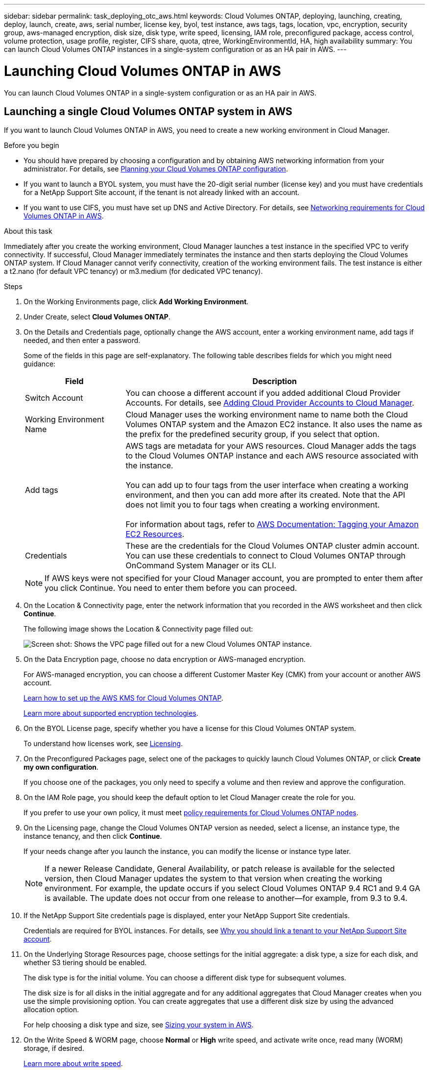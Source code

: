 ---
sidebar: sidebar
permalink: task_deploying_otc_aws.html
keywords: Cloud Volumes ONTAP, deploying, launching, creating, deploy, launch, create, aws, serial number, license key, byol, test instance, aws tags, tags, location, vpc, encryption, security group, aws-managed encryption, disk size, disk type, write speed, licensing, IAM role, preconfigured package, access control, volume protection, usage profile, register, CIFS share, quota, qtree, WorkingEnvironmentId, HA, high availability
summary: You can launch Cloud Volumes ONTAP instances in a single-system configuration or as an HA pair in AWS.
---

= Launching Cloud Volumes ONTAP in AWS
:hardbreaks:
:nofooter:
:icons: font
:linkattrs:
:imagesdir: ./media/

[.lead]
You can launch Cloud Volumes ONTAP in a single-system configuration or as an HA pair in AWS.

== Launching a single Cloud Volumes ONTAP system in AWS

If you want to launch Cloud Volumes ONTAP in AWS, you need to create a new working environment in Cloud Manager.

.Before you begin

* You should have prepared by choosing a configuration and by obtaining AWS networking information from your administrator. For details, see link:task_planning_your_config.html[Planning your Cloud Volumes ONTAP configuration].

* If you want to launch a BYOL system, you must have the 20-digit serial number (license key) and you must have credentials for a NetApp Support Site account, if the tenant is not already linked with an account.

* If you want to use CIFS, you must have set up DNS and Active Directory. For details, see link:reference_networking_aws.html[Networking requirements for Cloud Volumes ONTAP in AWS].

.About this task

Immediately after you create the working environment, Cloud Manager launches a test instance in the specified VPC to verify connectivity. If successful, Cloud Manager immediately terminates the instance and then starts deploying the Cloud Volumes ONTAP system. If Cloud Manager cannot verify connectivity, creation of the working environment fails. The test instance is either a t2.nano (for default VPC tenancy) or m3.medium (for dedicated VPC tenancy).

.Steps

. On the Working Environments page, click *Add Working Environment*.

. Under Create, select *Cloud Volumes ONTAP*.

. On the Details and Credentials page, optionally change the AWS account, enter a working environment name, add tags if needed, and then enter a password.
+
Some of the fields in this page are self-explanatory. The following table describes fields for which you might need guidance:
+
[cols=2*,options="header",cols="25,75"]
|===
| Field
| Description

| Switch Account | You can choose a different account if you added additional Cloud Provider Accounts. For details, see link:task_adding_cloud_accounts.html[Adding Cloud Provider Accounts to Cloud Manager].

| Working Environment Name | Cloud Manager uses the working environment name to name both the Cloud Volumes ONTAP system and the Amazon EC2 instance. It also uses the name as the prefix for the predefined security group, if you select that option.

| Add tags | AWS tags are metadata for your AWS resources. Cloud Manager adds the tags to the Cloud Volumes ONTAP instance and each AWS resource associated with the instance.

You can add up to four tags from the user interface when creating a working environment, and then you can add more after its created. Note that the API does not limit you to four tags when creating a working environment.

For information about tags, refer to https://docs.aws.amazon.com/AWSEC2/latest/UserGuide/Using_Tags.html[AWS Documentation: Tagging your Amazon EC2 Resources^].

| Credentials | These are the credentials for the Cloud Volumes ONTAP cluster admin account. You can use these credentials to connect to Cloud Volumes ONTAP through OnCommand System Manager or its CLI.

|===
+
NOTE: If AWS keys were not specified for your Cloud Manager account, you are prompted to enter them after you click Continue. You need to enter them before you can proceed.

. On the Location & Connectivity page, enter the network information that you recorded in the AWS worksheet and then click *Continue*.
+
The following image shows the Location & Connectivity page filled out:
+
image:screenshot_cot_vpc.gif[Screen shot: Shows the VPC page filled out for a new Cloud Volumes ONTAP instance.]

. On the Data Encryption page, choose no data encryption or AWS-managed encryption.
+
For AWS-managed encryption, you can choose a different Customer Master Key (CMK) from your account or another AWS account.
+
link:task_setting_up_kms.html[Learn how to set up the AWS KMS for Cloud Volumes ONTAP].
+
link:concept_security.html#encryption-of-data-at-rest[Learn more about supported encryption technologies].

. On the BYOL License page, specify whether you have a license for this Cloud Volumes ONTAP system.
+
To understand how licenses work, see link:concept_licensing.html[Licensing].

. On the Preconfigured Packages page, select one of the packages to quickly launch Cloud Volumes ONTAP, or click *Create my own configuration*.
+
If you choose one of the packages, you only need to specify a volume and then review and approve the configuration.

. On the IAM Role page, you should keep the default option to let Cloud Manager create the role for you.
+
If you prefer to use your own policy, it must meet http://mysupport.netapp.com/cloudontap/support/iampolicies[policy requirements for Cloud Volumes ONTAP nodes^].

. On the Licensing page, change the Cloud Volumes ONTAP version as needed, select a license, an instance type, the instance tenancy, and then click *Continue*.
+
If your needs change after you launch the instance, you can modify the license or instance type later.
+
NOTE: If a newer Release Candidate, General Availability, or patch release is available for the selected version, then Cloud Manager updates the system to that version when creating the working environment. For example, the update occurs if you select Cloud Volumes ONTAP 9.4 RC1 and 9.4 GA is available. The update does not occur from one release to another—for example, from 9.3 to 9.4.

. If the NetApp Support Site credentials page is displayed, enter your NetApp Support Site credentials.
+
Credentials are required for BYOL instances. For details, see link:concept_storage_management.html#why-you-should-link-a-tenant-to-your-netapp-support-site-account[Why you should link a tenant to your NetApp Support Site account].

. On the Underlying Storage Resources page, choose settings for the initial aggregate: a disk type, a size for each disk, and whether S3 tiering should be enabled.
+
The disk type is for the initial volume. You can choose a different disk type for subsequent volumes.
+
The disk size is for all disks in the initial aggregate and for any additional aggregates that Cloud Manager creates when you use the simple provisioning option. You can create aggregates that use a different disk size by using the advanced allocation option.
+
For help choosing a disk type and size, see link:task_planning_your_config.html#sizing-your-system-in-aws[Sizing your system in AWS].

. On the Write Speed & WORM page, choose *Normal* or *High* write speed, and activate write once, read many (WORM) storage, if desired.
+
link:task_planning_your_config.html#choosing-a-write-speed[Learn more about write speed].
+
link:concept_worm.html[Learn more about WORM storage].

. On the Create Volume page, enter details for the new volume, and then click *Continue*.
+
You might skip this step if you want to create a volume for iSCSI. Cloud Manager sets up volumes for NFS and CIFS only.
+
Some of the fields in this page are self-explanatory. The following table describes fields for which you might need guidance:
+
[cols=2*,options="header",cols="25,75"]
|===
| Field
| Description

| Size | The maximum size that you can enter largely depends on whether you enable thin provisioning, which enables you to create a volume that is bigger than the physical storage currently available to it.

| Access control (for NFS only) | An export policy defines the clients in the subnet that can access the volume. By default, Cloud Manager enters a value that provides access to all instances in the subnet.

| Permissions and Users / Groups (for CIFS only) | These fields enable you to control the level of access to a share for users and groups (also called access control lists or ACLs). You can specify local or domain Windows users or groups, or UNIX users or groups. If you specify a domain Windows user name, you must include the user's domain using the format domain\username.

| Snapshot Policy | A Snapshot copy policy specifies the frequency and number of automatically created NetApp Snapshot copies. A NetApp Snapshot copy is a point-in-time file system image that has no performance impact and requires minimal storage. You can choose the default policy or none. You might choose none for transient data: for example, tempdb for Microsoft SQL Server.

|===
+
The following image shows the Volume page filled out for the CIFS protocol:
+
image:screenshot_cot_vol.gif[Screen shot: Shows the Volume page filled out for a Cloud Volumes ONTAP instance.]

. If you chose the CIFS protocol, set up a CIFS server on the CIFS Setup page:
+
[cols=2*,options="header",cols="25,75"]
|===
| Field
| Description

| DNS Primary and Secondary IP Address | The IP addresses of the DNS servers that provide name resolution for the CIFS server.
The listed DNS servers must contain the service location records (SRV) needed to locate the Active Directory LDAP servers and domain controllers for the domain that the CIFS server will join.

| Active Directory Domain to join | The FQDN of the Active Directory (AD) domain that you want the CIFS server to join.

| Credentials authorized to join the domain | The name and password of a Windows account with sufficient privileges to add computers to the specified Organizational Unit (OU) within the AD domain.

| CIFS server NetBIOS name | A CIFS server name that is unique in the AD domain.

| Organizational Unit | The organizational unit within the AD domain to associate with the CIFS server. The default is CN=Computers.

| DNS Domain | The DNS domain for the Cloud Volumes ONTAP storage virtual machine (SVM). In most cases, the domain is the same as the AD domain.
|===

. On the Usage Profile, Disk Type, and Tiering Policy page, choose whether you want to enable storage efficiency features and edit the S3 tiering policy, if needed.
+
For more information, see link:task_planning_your_config.html#choosing-a-volume-usage-profile[Understanding volume usage profiles] and link:concept_data_tiering.html[Data tiering overview].

. On the Review & Approve page, review and confirm your selections:

.. Review details about the configuration.

.. Click *More information* to review details about support and the AWS resources that Cloud Manager will purchase.

.. Select the *I understand...* check boxes.

.. Click *Go*.

.Result

Cloud Manager launches the Cloud Volumes ONTAP instance. You can track the progress in the timeline.

If you experience any issues launching the Cloud Volumes ONTAP instance, review the failure message. You can also select the working environment and click Re-create environment.

For additional help, go to https://mysupport.netapp.com/cloudontap[NetApp Cloud Volumes ONTAP Support^].

.After you finish

* If you launched a pay-as-you-go instance and the tenant is not linked to a NetApp Support Site account, manually register the instance with NetApp to enable support. For instructions, see link:task_registering.html[Registering Cloud Volumes ONTAP].
+
Support from NetApp is included with your Cloud Volumes ONTAP system. To activate support, you must first register the instance with NetApp.

* If you provisioned a CIFS share, give users or groups permissions to the files and folders and verify that those users can access the share and create a file.

* If you want to apply quotas to volumes, use System Manager or the CLI.
+
Quotas enable you to restrict or track the disk space and number of files used by a user, group, or qtree.

== Launching a Cloud Volumes ONTAP HA pair in AWS

If you want to launch a Cloud Volumes ONTAP HA pair in AWS, you need to create an HA working environment in Cloud Manager.

.Before you begin

* You should have prepared by choosing a configuration and by obtaining AWS networking information from your administrator. For details, see link:task_planning_your_config.html[Planning your Cloud Volumes ONTAP configuration].

* If you purchased BYOL licenses, you must have a 20-digit serial number (license key) for each node, and you must have credentials for a NetApp Support Site account if the tenant is not already associated with an account.

* If you want to use CIFS, you must have set up DNS and Active Directory. For details, see link:reference_networking_aws.html[Networking requirements for Cloud Volumes ONTAP in AWS].

.About this task

Immediately after you create the working environment, Cloud Manager launches a test instance in the specified VPC to verify connectivity. If successful, Cloud Manager immediately terminates the instance and then starts deploying the Cloud Volumes ONTAP system. If Cloud Manager cannot verify connectivity, creation of the working environment fails. The test instance is either a t2.nano (for default VPC tenancy) or m3.medium (for dedicated VPC tenancy).

.Steps

. On the Working Environments page, click *Add Working Environment*.

. Under Create, select *Cloud Volumes ONTAP HA*.

. On the Details and Credentials page, optionally change the AWS account, enter a working environment name, add tags if needed, and then enter a password.
+
Some of the fields in this page are self-explanatory. The following table describes fields for which you might need guidance:
+
[cols=2*,options="header",cols="25,75"]
|===
| Field
| Description

| Switch Account | You can choose a different account if you added additional Cloud Provider Accounts. For details, see link:task_adding_cloud_accounts.html[Adding Cloud Provider Accounts to Cloud Manager].

| Working Environment Name | Cloud Manager uses the working environment name to name both the Cloud Volumes ONTAP system and the Amazon EC2 instance. It also uses the name as the prefix for the predefined security group, if you select that option.

| Add tags | AWS tags are metadata for your AWS resources. Cloud Manager adds the tags to the Cloud Volumes ONTAP instance and each AWS resource associated with the instance. For information about tags, refer to https://docs.aws.amazon.com/AWSEC2/latest/UserGuide/Using_Tags.html[AWS Documentation: Tagging your Amazon EC2 Resources^].

| Credentials |	These are the credentials for the Cloud Volumes ONTAP cluster admin account. You can use these credentials to connect to Cloud Volumes ONTAP through OnCommand System Manager or its CLI.
|===
+
NOTE: If AWS keys were not specified for your Cloud Manager account, you are prompted to enter them after you click Continue. You must enter the AWS keys before you proceed.

. On the HA Deployment Models page, choose an HA configuration.
+
For an overview of the deployment models, see link:concept_ha.html[Cloud Volumes ONTAP HA for AWS].

. On the Region & VPC page, enter the network information that you recorded in the AWS worksheet and then click *Continue*.
+
The following image shows the Location page filled out for a multiple AZ configuration:
+
image:screenshot_cot_vpc_ha.gif[Screen shot: Shows the VPC page filled out for an HA configuration. A different availability zone is selected for each instance.]

. On the Connectivity and SSH Authentication page, choose connection methods for the HA pair and the mediator.

. If you chose multiple AZs, specify the floating IP addresses and then click *Continue*.
+
The IP addresses must be outside of the CIDR block for all VPCs in the region. For additional details, see link:reference_networking_aws.html#aws-networking-requirements-for-cloud-volumes-ontap-ha-in-multiple-azs[AWS networking requirements for Cloud Volumes ONTAP HA in multiple AZs].

. If you chose multiple AZs, select the route tables that should include routes to the floating IP addresses and then click *Continue*.
+
If you have more than one route table, it is very important to select the correct route tables. Otherwise, some clients might not have access to the Cloud Volumes ONTAP HA pair. For more information about route tables, refer to http://docs.aws.amazon.com/AmazonVPC/latest/UserGuide/VPC_Route_Tables.html[AWS Documentation: Route Tables^].

. On the Data Encryption page, choose no data encryption or AWS-managed encryption.
+
For AWS-managed encryption, you can choose a different Customer Master Key (CMK) from your account or another AWS account.
+
link:task_setting_up_kms.html[Learn how to set up the AWS KMS for Cloud Volumes ONTAP].
+
link:concept_security.html#encryption-of-data-at-rest[Learn more about supported encryption technologies].

. On the BYOL License page, specify whether you have a license for this Cloud Volumes ONTAP system.
+
To understand how licenses work, see link:concept_licensing.html[Licensing].

. On the Preconfigured Packages page, select one of the packages to quickly launch a Cloud Volumes ONTAP system, or click *Create my own configuration*.
+
If you choose one of the packages, you only need to specify a volume and then review and approve the configuration.

. On the IAM Role page, you should keep the default option to let Cloud Manager create the roles for you.
+
If you prefer to use your own policy, it must meet http://mysupport.netapp.com/cloudontap/support/iampolicies[policy requirements for Cloud Volumes ONTAP nodes and the HA mediator^].

. On the Licensing page, change the Cloud Volumes ONTAP version as needed, select a license, an instance type, the instance tenancy, and then click *Continue*.
+
If your needs change after you launch the instances, you can modify the license or instance type later.
+
NOTE: If a newer Release Candidate, General Availability, or patch release is available for the selected version, then Cloud Manager updates the system to that version when creating the working environment. For example, the update occurs if you select Cloud Volumes ONTAP 9.4 RC1 and 9.4 GA is available. The update does not occur from one release to another—for example, from 9.3 to 9.4.

. If the NetApp Support Site credentials page is displayed, enter your NetApp Support Site credentials.
+
Credentials are required for BYOL instances. For details, see link:concept_storage_management.html#why-you-should-link-a-tenant-to-your-netapp-support-site-account[Why you should link a tenant to your NetApp Support Site account].

. On the Underlying Storage Resources page, choose settings for the initial aggregate: a disk type, a size for each disk, and whether S3 tiering should be enabled.
+
The disk type is for the initial volume. You can choose a different disk type for subsequent volumes.
+
The disk size is for all disks in the initial aggregate and for any additional aggregates that Cloud Manager creates when you use the simple provisioning option. You can create aggregates that use a different disk size by using the advanced allocation option.
+
For help choosing a disk type and size, see link:task_planning_your_config.html#sizing-your-system-in-aws[Sizing your system in AWS].

. On the WORM page, activate write once, read many (WORM) storage, if desired.
+
link:concept_worm.html[Learn more about WORM storage].

. On the Create Volume page, enter details for the new volume, and then click *Continue*.
+
You might skip this step if you want to create a volume for iSCSI. Cloud Manager sets up volumes for NFS and CIFS only.
+
Some of the fields in this page are self-explanatory. The following table describes fields for which you might need guidance:
+
[cols=2*,options="header",cols="25,75"]
|===
| Field
| Description

| Size |	The maximum size that you can enter largely depends on whether you enable thin provisioning, which enables you to create a volume that is bigger than the physical storage currently available to it.

| Access control (for NFS only) |	An export policy defines the clients in the subnet that can access the volume. By default, Cloud Manager enters a value that provides access to all instances in the subnet.

| Permissions and Users / Groups (for CIFS only) |	These fields enable you to control the level of access to a share for users and groups (also called access control lists or ACLs). You can specify local or domain Windows users or groups, or UNIX users or groups. If you specify a domain Windows user name, you must include the user's domain using the format domain\username.

| Snapshot Policy | A Snapshot copy policy specifies the frequency and number of automatically created NetApp Snapshot copies. A NetApp Snapshot copy is a point-in-time file system image that has no performance impact and requires minimal storage. You can choose the default policy or none. You might choose none for transient data: for example, tempdb for Microsoft SQL Server.

|===
+
The following image shows the Volume page filled out for the CIFS protocol:
+
image:screenshot_cot_vol.gif[Screen shot: Shows the Volume page filled out for a Cloud Volumes ONTAP instance.]

. If you selected the CIFS protocol, set up a CIFS server on the CIFS Setup page:
+
[cols=2*,options="header",cols="25,75"]
|===
| Field
| Description

| DNS Primary and Secondary IP Address | The IP addresses of the DNS servers that provide name resolution for the CIFS server.
The listed DNS servers must contain the service location records (SRV) needed to locate the Active Directory LDAP servers and domain controllers for the domain that the CIFS server will join.

| Active Directory Domain to join | The FQDN of the Active Directory (AD) domain that you want the CIFS server to join.

| Credentials authorized to join the domain | The name and password of a Windows account with sufficient privileges to add computers to the specified Organizational Unit (OU) within the AD domain.

| CIFS server NetBIOS name | A CIFS server name that is unique in the AD domain.

| Organizational Unit | The organizational unit within the AD domain to associate with the CIFS server. The default is CN=Computers.

| DNS Domain | The DNS domain for the Cloud Volumes ONTAP storage virtual machine (SVM). In most cases, the domain is the same as the AD domain.
|===

. On the Usage Profile, Disk Type, and Tiering Policy page, choose whether you want to enable storage efficiency features and edit the S3 tiering policy, if needed.
+
For more information, see link:task_planning_your_config.html#choosing-a-volume-usage-profile[Understanding volume usage profiles] and link:concept_data_tiering.html[Data tiering overview].

. On the Review & Approve page, review and confirm your selections:

.. Review details about the configuration.

.. Click *More information* to review details about support and the AWS resources that Cloud Manager will purchase.

.. Select the *I understand...* check boxes.

.. Click *Go*.

.Result

Cloud Manager launches the Cloud Volumes ONTAP HA pair. You can track the progress in the timeline.

If you experience any issues launching the HA pair, review the failure message. You can also select the working environment and click Re-create environment.

For additional help, go to https://mysupport.netapp.com/cloudontap[NetApp Cloud Volumes ONTAP Support^].

.After you finish

* If you launched a pay-as-you-go instance and the tenant is not linked to a NetApp Support Site account, manually register the instance with NetApp to enable support. For instructions, see link:task_registering.html[Registering Cloud Volumes ONTAP].
+
Support from NetApp is included with your Cloud Volumes ONTAP system. To activate support, you must first register the instance with NetApp.

* If you provisioned a CIFS share, give users or groups permissions to the files and folders and verify that those users can access the share and create a file.

* If you want to apply quotas to volumes, use System Manager or the CLI.
+
Quotas enable you to restrict or track the disk space and number of files used by a user, group, or qtree.

